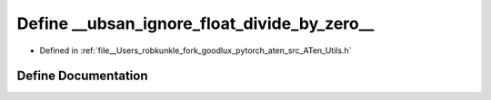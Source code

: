 .. _define___ubsan_ignore_float_divide_by_zero_:

Define __ubsan_ignore_float_divide_by_zero__
============================================

- Defined in :ref:`file__Users_robkunkle_fork_goodlux_pytorch_aten_src_ATen_Utils.h`


Define Documentation
--------------------


.. doxygendefine:: __ubsan_ignore_float_divide_by_zero__

